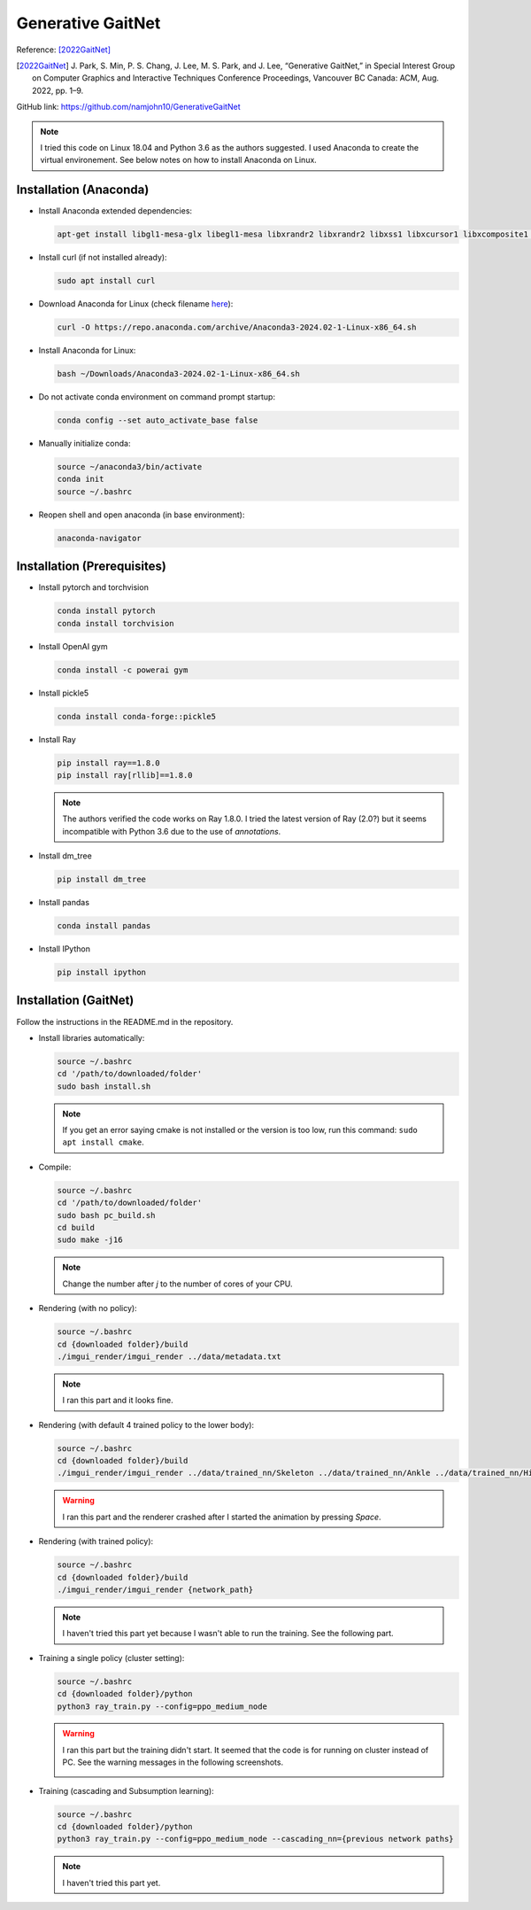Generative GaitNet
==================

Reference: [2022GaitNet]_

.. [2022GaitNet] J\. Park, S\. Min, P. S. Chang, J. Lee, M. S. Park, and J. Lee, “Generative GaitNet,” in Special Interest Group on Computer Graphics and Interactive Techniques Conference Proceedings, Vancouver BC Canada: ACM, Aug. 2022, pp. 1–9.

GitHub link: https://github.com/namjohn10/GenerativeGaitNet

.. note::

    I tried this code on Linux 18.04 and Python 3.6 as the authors suggested. I used Anaconda to create the virtual environement. See below notes on how to install Anaconda on Linux.


Installation (Anaconda)
-----------------------

* Install Anaconda extended dependencies:
  
  .. code-block:: bash

    apt-get install libgl1-mesa-glx libegl1-mesa libxrandr2 libxrandr2 libxss1 libxcursor1 libxcomposite1 libasound2 libxi6 libxtst6

* Install curl (if not installed already):
  
  .. code-block:: bash

    sudo apt install curl

* Download Anaconda for Linux (check filename `here <https://repo.anaconda.com/archive/>`_):
  
  .. code-block:: bash

    curl -O https://repo.anaconda.com/archive/Anaconda3-2024.02-1-Linux-x86_64.sh

* Install Anaconda for Linux:
  
  .. code-block:: bash

    bash ~/Downloads/Anaconda3-2024.02-1-Linux-x86_64.sh
  
* Do not activate conda environment on command prompt startup:
  
  .. code-block:: bash

    conda config --set auto_activate_base false

* Manually initialize conda:
  
  .. code-block:: bash

    source ~/anaconda3/bin/activate
    conda init
    source ~/.bashrc

* Reopen shell and open anaconda (in base environment):
  
  .. code-block:: bash

    anaconda-navigator

Installation (Prerequisites)
----------------------------

* Install pytorch and torchvision

  .. code-block:: bash

    conda install pytorch
    conda install torchvision
  
* Install OpenAI gym

  .. code-block:: bash

    conda install -c powerai gym

* Install pickle5

  .. code-block:: bash

    conda install conda-forge::pickle5

* Install Ray

  .. code-block:: bash

    pip install ray==1.8.0
    pip install ray[rllib]==1.8.0
  
  .. note:: 

    The authors verified the code works on Ray 1.8.0. I tried the latest version of Ray (2.0?) but it seems incompatible with Python 3.6 due to the use of *annotations*.

* Install dm_tree

  .. code-block:: bash

    pip install dm_tree

* Install pandas

  .. code-block:: bash

    conda install pandas

* Install IPython

  .. code-block:: bash

    pip install ipython


Installation (GaitNet)
----------------------

Follow the instructions in the README.md in the repository.

* Install libraries automatically:
  
  .. code-block:: bash

    source ~/.bashrc
    cd '/path/to/downloaded/folder'
    sudo bash install.sh

  .. note:: 
    If you get an error saying cmake is not installed or the version is too low, run this command: ``sudo apt install cmake``.

* Compile:

  .. code-block:: 

    source ~/.bashrc
    cd '/path/to/downloaded/folder'
    sudo bash pc_build.sh
    cd build
    sudo make -j16
  
  .. note:: 
    Change the number after *j* to the number of cores of your CPU.

* Rendering (with no policy):
 
  .. code-block::

    source ~/.bashrc
    cd {downloaded folder}/build
    ./imgui_render/imgui_render ../data/metadata.txt

  .. note:: 

    I ran this part and it looks fine.

    .. raw:: html

      <iframe width="560" height="315" src="https://www.youtube.com/embed/YBSJo4Acv84?si=Gs4mYejnCJgB-Cd6" title="YouTube video player" frameborder="0" allow="accelerometer; autoplay; clipboard-write; encrypted-media; gyroscope; picture-in-picture; web-share" referrerpolicy="strict-origin-when-cross-origin" allowfullscreen></iframe>

* Rendering (with default 4 trained policy to the lower body):
 
  .. code-block::

    source ~/.bashrc
    cd {downloaded folder}/build
    ./imgui_render/imgui_render ../data/trained_nn/Skeleton ../data/trained_nn/Ankle ../data/trained_nn/Hip ../data/trained_nn/Merge

  .. warning:: 

    I ran this part and the renderer crashed after I started the animation by pressing *Space*.

    .. raw:: html

      <iframe width="560" height="315" src="https://www.youtube.com/embed/cXz2SlOzqdg?si=NA_X6mfkWp015sdM" title="YouTube video player" frameborder="0" allow="accelerometer; autoplay; clipboard-write; encrypted-media; gyroscope; picture-in-picture; web-share" referrerpolicy="strict-origin-when-cross-origin" allowfullscreen></iframe>

* Rendering (with trained policy):
 
  .. code-block::

    source ~/.bashrc
    cd {downloaded folder}/build
    ./imgui_render/imgui_render {network_path}
  
  .. note:: 

    I haven't tried this part yet because I wasn't able to run the training. See the following part.

* Training a single policy (cluster setting):
 
  .. code-block::

    source ~/.bashrc
    cd {downloaded folder}/python
    python3 ray_train.py --config=ppo_medium_node

  .. warning:: 

    I ran this part but the training didn't start. It seemed that the code is for running on cluster instead of PC. See the warning messages in the following screenshots.

    .. image:: /resources/gaitnet/training_1.png
      :align: center
    
    .. image:: /resources/gaitnet/training_2.png
      :align: center

* Training (cascading and Subsumption learning):
 
  .. code-block::

    source ~/.bashrc
    cd {downloaded folder}/python
    python3 ray_train.py --config=ppo_medium_node --cascading_nn={previous network paths}

  .. note:: 
    
    I haven't tried this part yet.


.. .. raw:: html

..   <video controls src="./_static/gaitnet/relu and max pooling.mp4" width="620"></video>

.. test